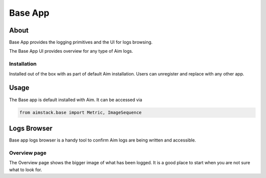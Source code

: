 #################
Base App
#################

About
=====
Base App provides the logging primitives and the UI for logs browsing. 

The Base App UI provides overview for any type of Aim logs.

Installation
------------
Installed out of the box with as part of default Aim installation.
Users can unregister and replace with any other app.

Usage
=====
The Base app is default installed with Aim. It can be accessed via 

.. code-block:: python
  
  from aimstack.base import Metric, ImageSequence

Logs Browser
============
Base app logs browser is a handy tool to confirm Aim logs are being written and accessible.

Overview page
-------------
The Overview page shows the bigger image of what has been logged. It is a good place to start
when you are not sure what to look for.
